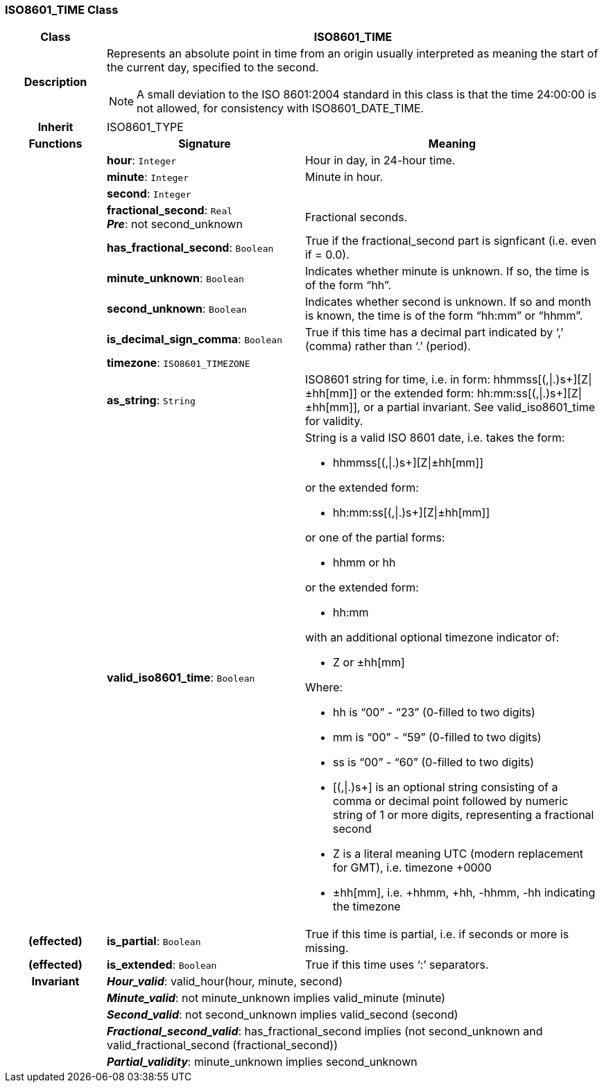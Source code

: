 === ISO8601_TIME Class

[cols="^1,2,3"]
|===
h|*Class*
2+^h|*ISO8601_TIME*

h|*Description*
2+a|Represents an absolute point in time from an origin usually interpreted as meaning the start of the current day, specified to the second.

NOTE: A small deviation to the ISO 8601:2004 standard in this class is that the time 24:00:00 is not allowed, for consistency with ISO8601_DATE_TIME.

h|*Inherit*
2+|ISO8601_TYPE

h|*Functions*
^h|*Signature*
^h|*Meaning*

h|
|*hour*: `Integer`
a|Hour in day, in 24-hour time.

h|
|*minute*: `Integer`
a|Minute in hour.

h|
|*second*: `Integer`
a|

h|
|*fractional_second*: `Real` +
*_Pre_*: not second_unknown
a|Fractional seconds.

h|
|*has_fractional_second*: `Boolean`
a|True if the fractional_second part is signficant (i.e. even if = 0.0).

h|
|*minute_unknown*: `Boolean`
a|Indicates whether minute is unknown. If so, the time is of the form “hh”.

h|
|*second_unknown*: `Boolean`
a|Indicates whether second is unknown. If so and month is known, the time is of the form “hh:mm” or “hhmm”.

h|
|*is_decimal_sign_comma*: `Boolean`
a|True if this time has a decimal part indicated by ‘,’ (comma) rather than ‘.’ (period).

h|
|*timezone*: `ISO8601_TIMEZONE`
a|

h|
|*as_string*: `String`
a|ISO8601 string for time, i.e. in form: hhmmss[(,&#124;.)s+][Z&#124;±hh[mm]] or the extended form: hh:mm:ss[(,&#124;.)s+][Z&#124;±hh[mm]], or a partial invariant. See valid_iso8601_time for validity.

h|
|*valid_iso8601_time*: `Boolean`
a|String is a valid ISO 8601 date, i.e. takes the form:

* hhmmss[(,&#124;.)s+][Z&#124;±hh[mm]]

or the extended form:

* hh:mm:ss[(,&#124;.)s+][Z&#124;±hh[mm]]

or one of the partial forms:

* hhmm or hh

or the extended form:

* hh:mm

with an additional optional timezone indicator of:

* Z or ±hh[mm]

Where:

* hh is “00” - “23” (0-filled to two digits)
* mm is “00” - “59” (0-filled to two digits)
* ss is “00” - “60” (0-filled to two digits)
* [(,&#124;.)s+] is an optional string consisting of a comma or decimal point followed by numeric string of 1 or more digits, representing a fractional second
* Z is a literal meaning UTC (modern replacement for GMT), i.e. timezone +0000
* ±hh[mm], i.e. +hhmm, +hh, -hhmm, -hh indicating the timezone

h|(effected)
|*is_partial*: `Boolean`
a|True if this time is partial, i.e. if seconds or more is missing.

h|(effected)
|*is_extended*: `Boolean`
a|True if this time uses ‘:’ separators.

h|*Invariant*
2+a|*_Hour_valid_*: valid_hour(hour, minute, second)

h|
2+a|*_Minute_valid_*: not minute_unknown implies valid_minute (minute)

h|
2+a|*_Second_valid_*: not second_unknown implies valid_second (second)

h|
2+a|*_Fractional_second_valid_*: has_fractional_second implies (not second_unknown and valid_fractional_second (fractional_second))

h|
2+a|*_Partial_validity_*: minute_unknown implies second_unknown
|===
